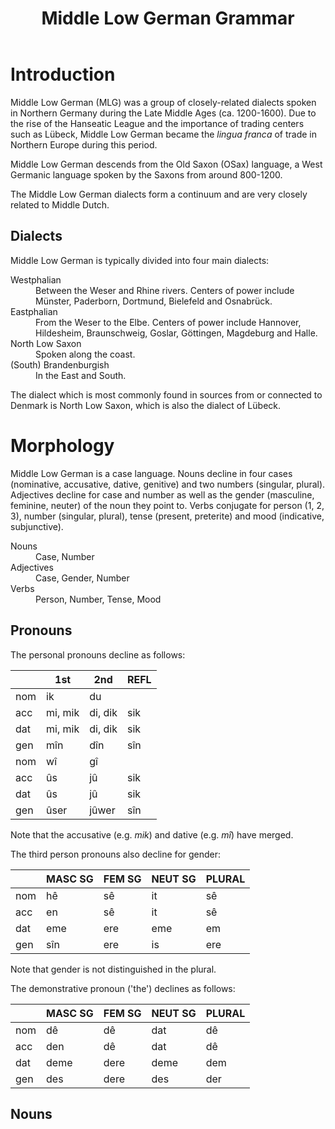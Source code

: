 #+TITLE: Middle Low German Grammar

* Introduction
Middle Low German (MLG) was a group of closely-related dialects spoken in Northern Germany during the Late Middle Ages (ca. 1200-1600). Due to the rise of the Hanseatic League and the importance of trading centers such as Lübeck, Middle Low German became the /lingua franca/ of trade in Northern Europe during this period.

Middle Low German descends from the Old Saxon (OSax) language, a West Germanic language spoken by the Saxons from around 800-1200. 

The Middle Low German dialects form a continuum and are very closely related to Middle Dutch.

** Dialects
Middle Low German is typically divided into four main dialects: 
- Westphalian :: Between the Weser and Rhine rivers. Centers of power include Münster, Paderborn, Dortmund, Bielefeld and Osnabrück.
- Eastphalian :: From the Weser to the Elbe. Centers of power include Hannover, Hildesheim, Braunschweig, Goslar, Göttingen, Magdeburg and Halle.
- North Low Saxon :: Spoken along the coast.
- (South) Brandenburgish :: In the East and South.

The dialect which is most commonly found in sources from or connected to Denmark is North Low Saxon, which is also the dialect of Lübeck.

* Morphology
Middle Low German is a case language. Nouns decline in four cases (nominative, accusative, dative, genitive) and two numbers (singular, plural). Adjectives decline for case and number as well as the gender (masculine, feminine, neuter) of the noun they point to. Verbs conjugate for person (1, 2, 3), number (singular, plural), tense (present, preterite) and mood (indicative, subjunctive).

- Nouns :: Case, Number
- Adjectives :: Case, Gender, Number
- Verbs :: Person, Number, Tense, Mood

** Pronouns
The personal pronouns decline as follows:
|-----+---------+---------+--------|
|     | *1st*   | *2nd*   | *REFL* |
|-----+---------+---------+--------|
| nom | ik      | du      |        |
| acc | mi, mik | di, dik | sik    |
| dat | mi, mik | di, dik | sik    |
| gen | mîn     | dîn     | sîn    |
|-----+---------+---------+--------|
| nom | wî      | gî      |        |
| acc | ûs      | jû      | sik    |
| dat | ûs      | jû      | sik    |
| gen | ûser    | jûwer   | sîn    |
|-----+---------+---------+--------|
Note that the accusative (e.g. /mik/) and dative (e.g. /mî/) have merged.

The third person pronouns also decline for gender:

|-----+-----------+----------+-----------+----------|
|     | *MASC SG* | *FEM SG* | *NEUT SG* | *PLURAL* |
|-----+-----------+----------+-----------+----------|
| nom | hê        | sê       | it        | sê       |
| acc | en        | sê       | it        | sê       |
| dat | eme       | ere      | eme       | em       |
| gen | sîn       | ere      | is        | ere      |
|-----+-----------+----------+-----------+----------|
Note that gender is not distinguished in the plural.

The demonstrative pronoun ('the') declines as follows:
|-----+-----------+----------+-----------+----------|
|     | *MASC SG* | *FEM SG* | *NEUT SG* | *PLURAL* |
|-----+-----------+----------+-----------+----------|
| nom | dê        | dê       | dat       | dê       |
| acc | den       | dê       | dat       | dê       |
| dat | deme      | dere     | deme      | dem      |
| gen | des       | dere     | des       | der      |
|-----+-----------+----------+-----------+----------|

** Nouns


* Dialects                                                         :noexport:
** Westphalian
Between Weser and Rhine. Münster, Paderborn, Dortmund, Bielefeld, Osnabrück.

Shows many orthographic similarities to Ripuarian (Cologne).

- Phonology :: Breaking of /i, e/ > /ie/ can be seen in e.g. /tielen/ (Nd. Korr. 11, 13), /miede gerieden/ (Dortmund 1390), /gieven/ (Korbach 1394). See Lasch pg. 35 (§39 II). 

- Orthography :: Influence from Low Franconian (Dutch) in use of <e, i> to mark length (e.g. <oi> for /ō/)

- Morphology :: Mix of (original) /-et/ with (borrowed) /-en/ in plural verbs. Mix of /ûs/ and /uns/. Frequent use of /hebbt/ for (inf?!) /hebben/. Frequent analogical use of plural stem-vowel in the singular (/wort/ from /worden/; /du drovest/ instead of /darvest/).

** Eastphalian
From Weser to Elbe. Hannover, Hildesheim, Braunschweig, Goslar, Göttingen; Magdeburg, Halle.

** North Low Saxon
Along the coast.
- Phonology :: lengthened /e, i/ > /ä/, spelled <e> (pointing to a dipthong?). In printed texts from the 16th century (esp. from Lübeck) it can be written <ë> as in /frëde, schëpe, rëkenshop, ëm/ (Lasch §39 II). 
The ending  /-er/ > /-ar/ (§76)
  /-ald-/ > /-old-/ (93)
  Nominal ending /-schop/
  /gâns/ > /gôs/
  Pronouns /mî dî jû/ are used for both accusative and dative. 
  - /desse/ (this)
  - /wol/ or /we/ (who)
  - /willen/ (want)
  - /van/ (from; 38,2)
*** East Frisian and Oldenburgish
broadly speaking, this subdiakect stretches from the mouth of the Ems (essentially the border to Groningen) until the Weser (Bremerhaven). It combines the East Frisian, Oldenburg and Emsland areas and borders Westphalian to the south.

Charters from the area are found as early as 1379, legal texts from the second half of the 15th cent. From 1464 Low German was also the courtly language of East Frisia, even though Frisian was still spoken. Frisian influence is more prevalent in legal texts than in charters (although one charter from 1438 does have /na asigheboke vnd lantrechte/ in reference to Frisian law from the /āsega/).
*** Nordalbingian
*** East Elbian



** (South) Brandenburgish

** Dialect diagnostics
- -en/-et :: Plural ending of verbs. Dialects west of the Elbe and up to Eastern Holstein and Western Mecklenburg still have /-et/ today. /-et/ was also the more common ending in the 13th and 14th centuries, though by the 15th century the ending /-en/ dominates. See Lasch §419.
- s(ch)al :: Forms without /k/ are Westphalian (as in Dutch), though in the east of the region (Bielefeld) both forms are found. In Münster you can find /schal/ because of a written norm. In the earliest period /s/ can be found having spread to the entire area, later still in Oostseeprovinzen and Danzig. See Lasch §443.


* Morphology                                                       :noexport:
** Pronouns
*** Personal
|----+-------------------+-------------------+-------------------|
|    | *MASC*            | *FEM*             | *NEUT*            |
|----+-------------------+-------------------+-------------------|
| sg |                   |                   |                   |
|----+-------------------+-------------------+-------------------|
|    | hê, hî, hie       | sê, si(e), sü̂     | it, et            |
|    | en(e), on(e)      | sê, si(e), sü̂     | it, et            |
|    | eme, ome, en      | er(e), erer, örer | em(e), om(e), en  |
|    | is, es, sîn(er)   | er(e), erer, örer | is, es            |
|----+-------------------+-------------------+-------------------|
| pl |                   |                   |                   |
|----+-------------------+-------------------+-------------------|
|    | sê, si(e)         | sê, si(e)         | sê, si(e)         |
|    | sê, si(e)         | sê, si(e)         | sê, si(e)         |
|    | em, en, öm, jüm   | em, en, öm, jüm   | em, en, öm, jüm   |
|    | er(e), erer, örer | er(e), erer, örer | er(e), erer, örer |
|----+-------------------+-------------------+-------------------|
*** Demonstrative
|----+-------------+---------------+-------------|
|    | *MASC*      | *FEM*         | *NEUT*      |
|----+-------------+---------------+-------------|
| sg |             |               |             |
|----+-------------+---------------+-------------|
|    | dê, di(e)   | dü̂, dê, di(e) | dat         |
|    | den(e)      | dü̂, dê, di(e) | dat         |
|    | dem(e), den | der(e)        | dem(e), den |
|    | des         | der(e)        | des         |
|----+-------------+---------------+-------------|
| pl |             |               |             |
|----+-------------+---------------+-------------|
|    | dê, di(e)   | dê, di(e)     | dê, di(e)   |
|    | dê, di(e)   | dê, di(e)     | dê, di(e)   |
|    | den         | den           | den         |
|    | der         | der           | der         |
|----+-------------+---------------+-------------|
** Nouns and adjectives
*** Masculine
|-----+----------+----------+------------------+-----------+----------|
|     | /a/-stem | /i/-stem | /i/-stem (short) | /ja/-stem | /u/-stem |
|-----+----------+----------+------------------+-----------+----------|
| nom | dach     | gast     | bröke            | herde     | sone     |
| acc | dach     | gast     | bröke            | herde     | sone     |
| dat | dage     | gaste    | bröke            | herde     | sone     |
| gen | dages    | gastes   | brökes           | herdes    | sones    |
|-----+----------+----------+------------------+-----------+----------|
| nom | dage     | geste    | bröke            | herde(s)  | söne     |
| acc | dage     | geste    | bröke            | herde(s)  | söne     |
| dat | dagen    | gesten   | bröken           | herden    | sönen    |
| gen | dage     | geste    | bröke            | herde     | söne     |
|-----+----------+----------+------------------+-----------+----------|

*** Neuter
|-----+--------------+-------------------+-----------+----------------|
|     | /a/-stem     | /s/-stem          | /ja/-stem | /wa/-stem      |
|-----+--------------+-------------------+-----------+----------------|
| nom | wort         | lam               | bedde     | mele           |
| acc | wort         | lam               | bedde     | mele           |
| dat | worde        | lamme             | bedde     | mele           |
| gen | wordes       | lammes            | beddes    | meles          |
|-----+--------------+-------------------+-----------+----------------|
| nom | wort (worde) | lammer(e), lemmer | bedde     | (as /a/-stems) |
| acc | wort (worde) | lammer(e), lemmer | bedde     |                |
| dat | worden       | lammer(e)n        | bedden    |                |
| gen | worde        | lammer(e)         | bedde     |                |
|-----+--------------+-------------------+-----------+----------------|

- mele :: /smer, hor, knê/

*** Feminine
|-----+----------+------------|
|     | /ô/-stem | /i/-stem   |
|-----+----------+------------|
| nom | wîse     | hût        |
| acc | wîse     | hût        |
| dat | wîse(n)  | hût (hûde) |
| gen | wîse(n)  | hût        |
|-----+----------+------------|
| nom | wîse(n)  | hü̂de       |
| acc | wîse(n)  | hü̂de       |
| dat | wîsen    | hü̂den      |
| gen | wîsen    | hü̂de       |
|-----+----------+------------|

*** Weak declension (/n/-stems)
|-------+---------+----------+--------|
|       | masc    | fem      | neut   |
|-------+---------+----------+--------|
| nom   | vörste  | tunge    | herte  |
| acc   | vörsten | tunge(n) | herte  |
| dat   | vörsten | tungen   | herten |
| gen   | vörsten | tungen   | herten |
|-------+---------+----------+--------|
| (all) | vörsten | tungen   | herten |
|-------+---------+----------+--------|

*** Adjectives
|-----+---------------------+---------------+---------------------+-------------------------|
|     | masc                | fem           | neut                | strong                  |
|-----+---------------------+---------------+---------------------+-------------------------|
| nom | blint, blinder      | blint, blinde | blint               | blinde                  |
| acc | blinden             | blinde        | blint               | blinden (/neut/ blinde) |
| dat | blindem(e), blinden | blinder(e)    | blindem(e), blinden | blinden                 |
| gen | blindes             | blinder(e)    | blindes             | blinden                 |
|-----+---------------------+---------------+---------------------+-------------------------|
| nom | blinde              | blinde        | blinde              | blinden                 |
| acc | blinde              | blinde        | blinde              | blinden                 |
| dat | blinden             | blinden       | blinden             | blinden                 |
| gen | blinder(e)          | blinder(e)    | blinder(e)          | blinden                 |
|-----+---------------------+---------------+---------------------+-------------------------|
- lam :: /ey, hôn, kalf, rint/. Spread of /-er-/ plurals (from 13th c.) e.g. /lant-lendere/ (typically /lant-lande/). 
** Verbs
*** Present
Note strong and weak have same endings
**** Paradigms
|----+-------------------+--------+---------------+--------+--------------|
|    | *INDICATIVE*      |        | *SUBJUNCTIVE* |        | *IMPERATIVE* |
|    | PRES              | PRET   | PRES          | PRET   |              |
|----+-------------------+--------+---------------+--------+--------------|
| SG |                   |        |               |        |              |
|----+-------------------+--------+---------------+--------+--------------|
|    | geve              | gav    | geve          | gêve   |              |
|    | gifst, gevest     | gêvest | gevest        | gêvest | gif, gef     |
|    | gift, geft, gevet | gaf    | geve          | gêve   |              |
|----+-------------------+--------+---------------+--------+--------------|
| PL |                   |        |               |        |              |
|----+-------------------+--------+---------------+--------+--------------|
|    | gevet, geven      | gêven  | geven         | gêven  |     gevet    |
|----+-------------------+--------+---------------+--------+--------------|

cf. Frisian /je/-verbs
|----+---------------+----------+---------------+----------+-------------|
|    | *INDICATIVE*  |          | *SUBJUNCTIVE* |          | *IMPERATIVE |
|    | PRES          | PRET     | PRES          | PRET     |             |
|----+---------------+----------+---------------+----------+-------------|
| SG |               |          |               |          |             |
|----+---------------+----------+---------------+----------+-------------|
|    | make          | makede   | make          | makede   |             |
|    | makest        | makedest | makest        | makedest | make        |
|    | maket         | makede   | make          | makede   |             |
|----+---------------+----------+---------------+----------+-------------|
| PL |               |          |               |          |             |
|----+---------------+----------+---------------+----------+-------------|
|    | maket, maken  | makeden  | maken         | makeden  | maket       |
|----+---------------+----------+---------------+----------+-------------|


**** Comments
***** PRESENT 
1. formed with /-e/ (from Old Saxon /-u/, /hilpu/), including wk.ii. (/on-/) verbs (<< OSax. /-n/, /mahlon/). In the monosyllabic verbs /stâ gâ dô bin/ the ending /-n/ can often appear in *western* texts and occasionally other areas. Analogical use of plural stem-vowel in str.II (Old Saxon /biudu, biudis, biudid/, pl. /biodad/ > /bêde, büdest, büdet/, pl. /bêdet/)

2. *Westphalian* has the ending /-s/ (/du heves/).

3. 

Both 2. and 3. sg. show umlaut where possible; variation also found (/draget/ next to /drecht/).

- PLURAL :: Merger of all three persons. *West* of the Elbe and up to Eastern Holstein, Western Mecklenburg, the form is /-et/, while *eastern* dialects have /-en/. During *13th* and *14th c.* the form /-et/ dominates, even in Mecklenburg; Brandenburg still /-en/, Visby both forms.
*** Ablaut series

|
| I | î - ai - i - i | î - ê - i - i | î - ê -  
